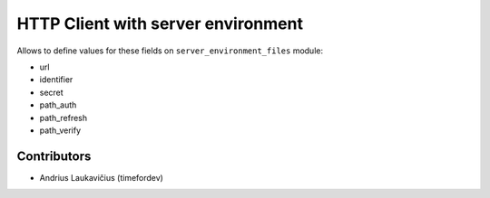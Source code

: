 HTTP Client with server environment
###################################

Allows to define values for these fields on ``server_environment_files`` module:

* url
* identifier
* secret
* path_auth
* path_refresh
* path_verify

Contributors
============

* Andrius Laukavičius (timefordev)
